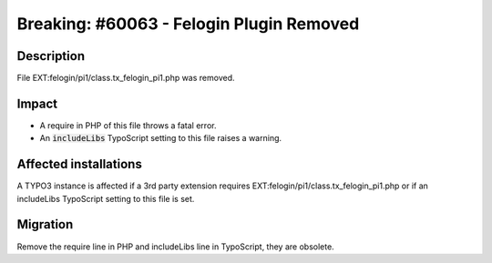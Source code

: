 =========================================
Breaking: #60063 - Felogin Plugin Removed
=========================================

Description
===========

File EXT:felogin/pi1/class.tx_felogin_pi1.php was removed.


Impact
======

- A require in PHP of this file throws a fatal error.

- An :code:`includeLibs` TypoScript setting to this file raises a warning.


Affected installations
======================

A TYPO3 instance is affected if a 3rd party extension requires EXT:felogin/pi1/class.tx_felogin_pi1.php or if an includeLibs TypoScript setting to this file is set.


Migration
=========

Remove the require line in PHP and includeLibs line in TypoScript, they are obsolete.